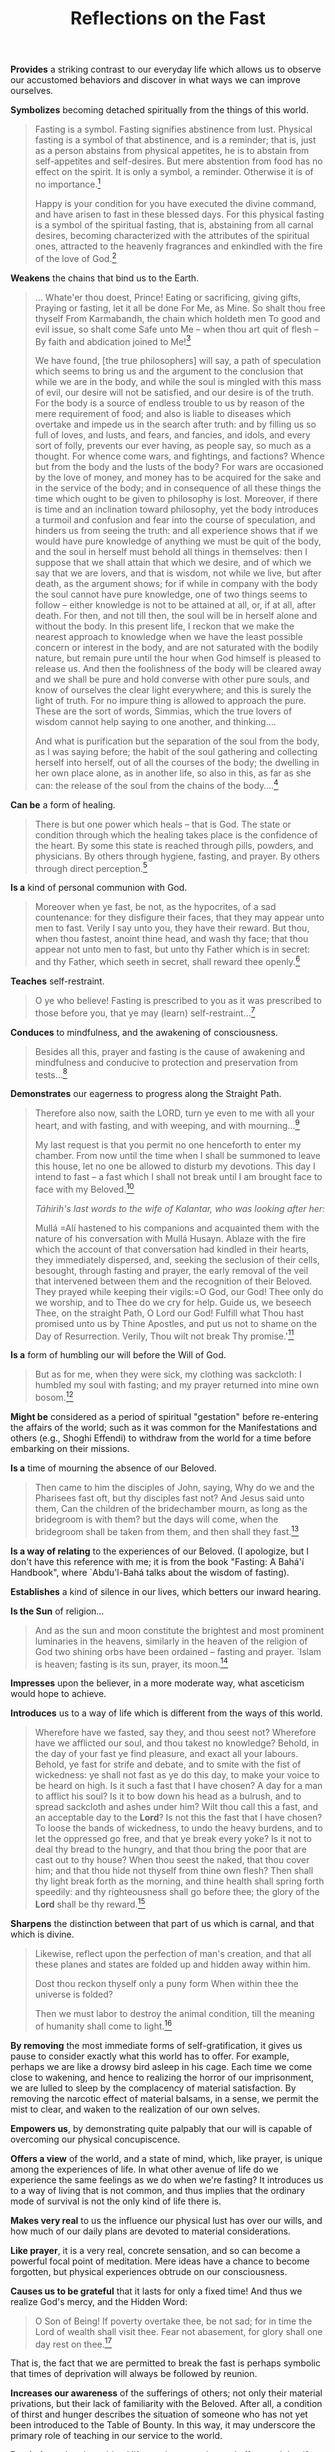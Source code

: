 :PROPERTIES:
:ID:       38DCB2B9-BDCB-4147-808A-92C3CC748168
:SLUG:     reflections-on-the-fast
:END:
#+filetags: :essays:
#+title: Reflections on the Fast

*Provides* a striking contrast to our everyday life which allows us to
observe our accustomed behaviors and discover in what ways we can
improve ourselves.

*Symbolizes* becoming detached spiritually from the things of this
world.

#+BEGIN_QUOTE
Fasting is a symbol. Fasting signifies abstinence from lust. Physical
fasting is a symbol of that abstinence, and is a reminder; that is, just
as a person abstains from physical appetites, he is to abstain from
self-appetites and self-desires. But mere abstention from food has no
effect on the spirit. It is only a symbol, a reminder. Otherwise it is
of no importance.[fn:1]

Happy is your condition for you have executed the divine command, and
have arisen to fast in these blessed days. For this physical fasting is
a symbol of the spiritual fasting, that is, abstaining from all carnal
desires, becoming characterized with the attributes of the spiritual
ones, attracted to the heavenly fragrances and enkindled with the fire
of the love of God.[fn:2]

#+END_QUOTE

*Weakens* the chains that bind us to the Earth.

#+BEGIN_QUOTE
... Whate'er thou doest, Prince! Eating or sacrificing, giving gifts,
Praying or fasting, let it all be done For Me, as Mine. So shalt thou
free thyself From Karmabandh, the chain which holdeth men To good and
evil issue, so shalt come Safe unto Me -- when thou art quit of flesh --
By faith and abdication joined to Me![fn:3]

We have found, [the true philosophers] will say, a path of speculation
which seems to bring us and the argument to the conclusion that while we
are in the body, and while the soul is mingled with this mass of evil,
our desire will not be satisfied, and our desire is of the truth. For
the body is a source of endless trouble to us by reason of the mere
requirement of food; and also is liable to diseases which overtake and
impede us in the search after truth: and by filling us so full of loves,
and lusts, and fears, and fancies, and idols, and every sort of folly,
prevents our ever having, as people say, so much as a thought. For
whence come wars, and fightings, and factions? Whence but from the body
and the lusts of the body? For wars are occasioned by the love of money,
and money has to be acquired for the sake and in the service of the
body; and in consequence of all these things the time which ought to be
given to philosophy is lost. Moreover, if there is time and an
inclination toward philosophy, yet the body introduces a turmoil and
confusion and fear into the course of speculation, and hinders us from
seeing the truth: and all experience shows that if we would have pure
knowledge of anything we must be quit of the body, and the soul in
herself must behold all things in themselves: then I suppose that we
shall attain that which we desire, and of which we say that we are
lovers, and that is wisdom, not while we live, but after death, as the
argument shows; for if while in company with the body the soul cannot
have pure knowledge, one of two things seems to follow -- either
knowledge is not to be attained at all, or, if at all, after death. For
then, and not till then, the soul will be in herself alone and without
the body. In this present life, I reckon that we make the nearest
approach to knowledge when we have the least possible concern or
interest in the body, and are not saturated with the bodily nature, but
remain pure until the hour when God himself is pleased to release us.
And then the foolishness of the body will be cleared away and we shall
be pure and hold converse with other pure souls, and know of ourselves
the clear light everywhere; and this is surely the light of truth. For
no impure thing is allowed to approach the pure. These are the sort of
words, Simmias, which the true lovers of wisdom cannot help saying to
one another, and thinking....

And what is purification but the separation of the soul from the body,
as I was saying before; the habit of the soul gathering and collecting
herself into herself, out of all the courses of the body; the dwelling
in her own place alone, as in another life, so also in this, as far as
she can: the release of the soul from the chains of the body....[fn:4]

#+END_QUOTE

*Can be* a form of healing.

#+BEGIN_QUOTE
There is but one power which heals -- that is God. The state or
condition through which the healing takes place is the confidence of the
heart. By some this state is reached through pills, powders, and
physicians. By others through hygiene, fasting, and prayer. By others
through direct perception.[fn:5]

#+END_QUOTE

*Is a* kind of personal communion with God.

#+BEGIN_QUOTE
Moreover when ye fast, be not, as the hypocrites, of a sad countenance:
for they disfigure their faces, that they may appear unto men to fast.
Verily I say unto you, they have their reward. But thou, when thou
fastest, anoint thine head, and wash thy face; that thou appear not unto
men to fast, but unto thy Father which is in secret: and thy Father,
which seeth in secret, shall reward thee openly.[fn:6]

#+END_QUOTE

*Teaches* self-restraint.

#+BEGIN_QUOTE
O ye who believe! Fasting is prescribed to you as it was prescribed to
those before you, that ye may (learn) self-restraint...[fn:7]

#+END_QUOTE

*Conduces* to mindfulness, and the awakening of consciousness.

#+BEGIN_QUOTE
Besides all this, prayer and fasting is the cause of awakening and
mindfulness and conducive to protection and preservation from
tests...[fn:8]

#+END_QUOTE

*Demonstrates* our eagerness to progress along the Straight Path.

#+BEGIN_QUOTE
Therefore also now, saith the LORD, turn ye even to me with all your
heart, and with fasting, and with weeping, and with mourning...[fn:9]

My last request is that you permit no one henceforth to enter my
chamber. From now until the time when I shall be summoned to leave this
house, let no one be allowed to disturb my devotions. This day I intend
to fast -- a fast which I shall not break until I am brought face to
face with my Beloved.[fn:10]

/Táhirih's last words to the wife of Kalantar, who was looking after
her:/

Mullá
=Alí hastened to his companions and acquainted them with the nature of his conversation with Mullá Husayn.  Ablaze with the fire which the account of that conversation had kindled in their hearts, they immediately dispersed, and, seeking the seclusion of their cells, besought, through fasting and prayer, the early removal of the veil that intervened between them and the recognition of their Beloved. They prayed while keeping their vigils:=O
God, our God! Thee only do we worship, and to Thee do we cry for help.
Guide us, we beseech Thee, on the straight Path, O Lord our God! Fulfill
what Thou hast promised unto us by Thine Apostles, and put us not to
shame on the Day of Resurrection. Verily, Thou wilt not break Thy
promise.'[fn:11]

#+END_QUOTE

*Is a* form of humbling our will before the Will of God.

#+BEGIN_QUOTE
But as for me, when they were sick, my clothing was sackcloth: I humbled
my soul with fasting; and my prayer returned into mine own bosom.[fn:12]

#+END_QUOTE

*Might be* considered as a period of spiritual "gestation" before
re-entering the affairs of the world; such as it was common for the
Manifestations and others (e.g., Shoghi Effendi) to withdraw from the
world for a time before embarking on their missions.

*Is a* time of mourning the absence of our Beloved.

#+BEGIN_QUOTE
Then came to him the disciples of John, saying, Why do we and the
Pharisees fast oft, but thy disciples fast not? And Jesus said unto
them, Can the children of the bridechamber mourn, as long as the
bridegroom is with them? but the days will come, when the bridegroom
shall be taken from them, and then shall they fast.[fn:13]

#+END_QUOTE

*Is a way of relating* to the experiences of our Beloved. (I apologize,
but I don't have this reference with me; it is from the book "Fasting: A
Bahá'í Handbook", where `Abdu'l-Bahá talks about the wisdom of fasting).

*Establishes* a kind of silence in our lives, which betters our inward
hearing.

*Is the Sun* of religion...

#+BEGIN_QUOTE
And as the sun and moon constitute the brightest and most prominent
luminaries in the heavens, similarly in the heaven of the religion of
God two shining orbs have been ordained -- fasting and prayer. `Islam is
heaven; fasting is its sun, prayer, its moon.[fn:14]

#+END_QUOTE

*Impresses* upon the believer, in a more moderate way, what asceticism
would hope to achieve.

*Introduces* us to a way of life which is different from the ways of
this world.

#+BEGIN_QUOTE
Wherefore have we fasted, say they, and thou seest not? Wherefore have
we afflicted our soul, and thou takest no knowledge? Behold, in the day
of your fast ye find pleasure, and exact all your labours. Behold, ye
fast for strife and debate, and to smite with the fist of wickedness: ye
shall not fast as ye do this day, to make your voice to be heard on
high. Is it such a fast that I have chosen? A day for a man to afflict
his soul? Is it to bow down his head as a bulrush, and to spread
sackcloth and ashes under him? Wilt thou call this a fast, and an
acceptable day to the *Lord*? Is not this the fast that I have chosen?
To loose the bands of wickedness, to undo the heavy burdens, and to let
the oppressed go free, and that ye break every yoke? Is it not to deal
thy bread to the hungry, and that thou bring the poor that are cast out
to thy house? When thou seest the naked, that thou cover him; and that
thou hide not thyself from thine own flesh? Then shall thy light break
forth as the morning, and thine health shall spring forth speedily: and
thy righteousness shall go before thee; the glory of the *Lord* shall be
thy reward.[fn:15]

#+END_QUOTE

*Sharpens* the distinction between that part of us which is carnal, and
that which is divine.

#+BEGIN_QUOTE
Likewise, reflect upon the perfection of man's creation, and that all
these planes and states are folded up and hidden away within him.

Dost thou reckon thyself only a puny form When within thee the universe
is folded?

Then we must labor to destroy the animal condition, till the meaning of
humanity shall come to light.[fn:16]

#+END_QUOTE

*By removing* the most immediate forms of self-gratification, it gives
us pause to consider exactly what this world has to offer. For example,
perhaps we are like a drowsy bird asleep in his cage. Each time we come
close to wakening, and hence to realizing the horror of our
imprisonment, we are lulled to sleep by the complacency of material
satisfaction. By removing the narcotic effect of material balsams, in a
sense, we permit the mist to clear, and waken to the realization of our
own selves.

*Empowers us*, by demonstrating quite palpably that our will is capable
of overcoming our physical concupiscence.

*Offers a view* of the world, and a state of mind, which, like prayer,
is unique among the experiences of life. In what other avenue of life do
we experience the same feelings as we do when we're fasting? It
introduces us to a way of living that is not common, and thus implies
that the ordinary mode of survival is not the only kind of life there
is.

*Makes very real* to us the influence our physical lust has over our
wills, and how much of our daily plans are devoted to material
considerations.

*Like prayer*, it is a very real, concrete sensation, and so can become
a powerful focal point of meditation. Mere ideas have a chance to become
forgotten, but physical experiences obtrude on our consciousness.

*Causes us to be grateful* that it lasts for only a fixed time! And thus
we realize God's mercy, and the Hidden Word:

#+BEGIN_QUOTE
O Son of Being! If poverty overtake thee, be not sad; for in time the
Lord of wealth shall visit thee. Fear not abasement, for glory shall one
day rest on thee.[fn:17]

#+END_QUOTE

That is, the fact that we are permitted to break the fast is perhaps
symbolic that times of deprivation will always be followed by reunion.

*Increases our awareness* of the sufferings of others; not only their
material privations, but their lack of familiarity with the Beloved.
After all, a condition of thirst and hunger describes the situation of
someone who has not yet been introduced to the Table of Bounty. In this
way, it may underscore the primary role of teaching in our service to
the world.

*Reminds us* that the spiritual life requires attention and effort, and
that if instead we relax ourselves entirely, we shall sink inescapably
into oblivion.

#+BEGIN_QUOTE
Ye are even as the bird which soareth, with the full force of its mighty
wings and with complete and joyous confidence, through the immensity of
the heavens, until, impelled to satisfy its hunger, it turneth longingly
to the water and clay of the earth below it, and, having been entrapped
in the mesh of its desire, findeth itself impotent to resume its flight
to the realms whence it came. Powerless to shake off the burden weighing
on its sullied wings, that bird, hitherto an inmate of the heavens, is
now forced to seek a dwelling-place upon the dust. Wherefore, O My
servants, defile not your wings with the clay of waywardness and vain
desires, and suffer them not to be stained with the dust of envy and
hate, that ye may not be hindered from soaring in the heavens of My
divine knowledge.[fn:18]

#+END_QUOTE

*Underscores the fact* that true growth requires a certain degree of
pain, while the rewards far outweigh the cost! We should pursue our
spiritual course with alacrity, even if at times the flesh may be
unwilling.

#+BEGIN_QUOTE
The steed of this Valley is pain; and if there be no pain this journey
will never end. In this station the lover hath no thought save the
Beloved, and seeketh no refuge save the Friend. At every moment he
offereth a hundred lives in the path of the Loved One, at every step he
throweth a thousand heads at the feet of the Beloved.

O My Brother! Until thou enter the Egypt of love, thou shalt never come
to the Joseph of the Beauty of the Friend; and until, like Jacob, thou
forsake thine outward eyes, thou shalt never open the eye of thine
inward being; and until thou burn with the fire of love, thou shalt
never commune with the Lover of Longing.[fn:19]

#+END_QUOTE

*Causes those with means* to understand the suffering of the destitute:

#+BEGIN_QUOTE
All praise be unto God, Who hath revealed the law of obligatory prayer
as a reminder to His servants, and enjoined on them the Fast that those
possessed of means may become apprised of the owes and sufferings of the
destitute.[fn:20]

#+END_QUOTE

*It leaves us* with nothing to suffice us but God.

#+BEGIN_QUOTE
Rid thou thyself of all attachments to aught except God, enrich thyself
in God by dispensing with all else besides Him, and recite this prayer:

Say: God sufficeth all things above all things, and nothing in the
heavens or in the earth or in whatever lieth between them but God, thy
Lord, sufficeth. Verily, He is in Himself the Knower, the Sustainer, the
Omnipotent.

Regard not the all-sufficing power of God as an idle fancy. It is that
genuine faith which thou cherishest for the Manifestation of God in
every Dispensation. It is such faith which sufficeth above all the
things that exist on the earth, whereas no created thing on earth
besides faith would suffice thee. If thou art not a believer, the Tree
of divine Truth would condemn thee to extinction. If thou art a
believer, thy faith shall be sufficient for thee above all things that
exist on earth, even though thou possess nothing.[fn:21]

#+END_QUOTE

*During the time of fasting*, the spiritual takes on the ascendant in
our lives; in this way it may symbolize the "Divine Springtime": the
period of the Manifestation's presence amongst us. The force of that
Presence perpetuates throughout the rest of His Cycle, but the time of
its Dawning is especially blessed. The fast perhaps is a symbolic
remembrance of that time, and hence our joy and our desire to spend time
with Him would outweigh all material considerations.

#+BEGIN_QUOTE
O My friend, listen with heart and soul to the songs of the spirit, and
treasure them as thine own eyes. For the heavenly wisdoms, like the
clouds of spring, will not rain down on the earth of men's hearts
forever; and though the grace of the All-Bounteous One is never stilled
and never ceasing, yet to each time and era a portion is allotted and a
bounty set apart, this in a given measure. 'And no one thing is there,
but with Us are its storehouses; and We send it not down but in settled
measure.' The cloud of the Loved One's mercy raineth only on the garden
of the spirit, and bestoweth this bounty only in the season of spring.
The other seasons have no share in this greatest grace, and barren lands
no portion of this favor.[fn:22]

O Son of Justice! Whither can a lover go but to the land of his beloved?
and what seeker findeth rest away from his heart's desire? To the true
lover reunion is life, and separation is death. His breast is void of
patience and his heart hath no peace. A myriad lives he would forsake to
hasten to the abode of his beloved.[fn:23]

Consider these nightingales. So great is their love for these roses,
that sleepless from dusk till dawn, they warble their melodies and
commune with burning passion with the object of their adoration. How
then can those who claim to be afire with the rose-like beauty of the
Beloved choose to sleep?[fn:24]

#+END_QUOTE

[fn:1] Esselmont, Bahá'u'lláh and the New Era, p. 171

[fn:2] =Abdu'l-Bahá, Tablets of=Abdu'l-Bahá, p. 40

[fn:3] Bhagavad-Gita, chapter 9

[fn:4] Plato, from the Phaedo

[fn:5] =Abdu'l-Bahá,=Abdu'l-Bahá in London, p. 95

[fn:6] New Testament, Matthew, 6:16-18

[fn:7] Qur'án, 2:183

[fn:8] Bahá'í World Faith, p. 368

[fn:9] Bible, Joel 2:12

[fn:10] Nabil, The Dawn-Breakers, p. 623

[fn:11] Nabíl, The Dawn-Breakers, p. 68

[fn:12] Bible, Psalms 35:13

[fn:13] Bible, Matthew 9:14-15

[fn:14] Bahá'u'lláh, Kitáb-i-Íqán, p. 40

[fn:15] Bible, Isaiah 58:3-8

[fn:16] Bahá'u'lláh, The Seven Valleys, p. 34

[fn:17] Bahá'u'lláh, The Hidden Words, Arabic 53

[fn:18] Gleanings from the Writings of Bahá'u'lláh, p. 327

[fn:19] Bahá'u'lláh, The Seven Valleys, pp. 8-9

[fn:20] Bahá'u'lláh, from the compilation on Obligatory Prayer and
        Fasting

[fn:21] Báb, Selections from the Writings of, p. 123

[fn:22] Bahá'u'lláh, The Seven Valleys, p. 38

[fn:23] Bahá'u'lláh, The Hidden Words, p. 23

[fn:24] Bahá'u'lláh, quoted in God Passes By, p. 153
